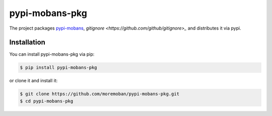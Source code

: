 ================================================================================
pypi-mobans-pkg
================================================================================

.. image:: https://api.travis-ci.org/moremoban/pypi-mobans-pkg.svg
   :target: http://travis-ci.org/moremoban/pypi-mobans-pkg

.. image:: https://codecov.io/github/moremoban/pypi-mobans-pkg/coverage.png
   :target: https://codecov.io/github/moremoban/pypi-mobans-pkg

.. image:: https://img.shields.io/gitter/room/gitterHQ/gitter.svg
   :target: https://gitter.im/chfw_moban/Lobby


The project packages `pypi-mobans <https://github.com/moremoban/pypi>`_, `gitignore <https://github.com/github/gitignore>_` and distributes it via pypi.

Installation
================================================================================


You can install pypi-mobans-pkg via pip:

.. code-block:: bash

    $ pip install pypi-mobans-pkg


or clone it and install it:

.. code-block:: bash

    $ git clone https://github.com/moremoban/pypi-mobans-pkg.git
    $ cd pypi-mobans-pkg

